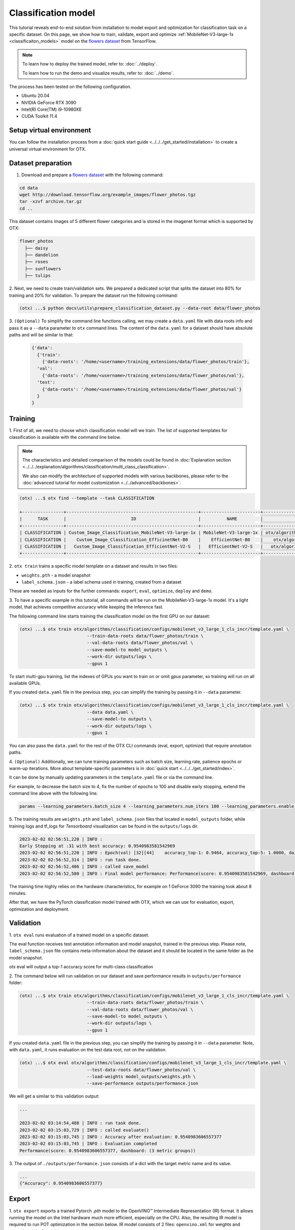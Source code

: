 Classification  model
================================

This tutorial reveals end-to-end solution from installation to model export and optimization for classification task on a specific dataset.
On this page, we show how to train, validate, export and optimize :ref:`MobileNet-V3-large-1x <classificaiton_models>` model on the `flowers dataset <https://www.tensorflow.org/hub/tutorials/image_feature_vector#the_flowers_dataset>`_ from TensorFlow.

.. note::

  To learn how to deploy the trained model, refer to: :doc:`../deploy`.

  To learn how to run the demo and visualize results, refer to: :doc:`../demo`.

The process has been tested on the following configuration.

- Ubuntu 20.04
- NVIDIA GeForce RTX 3090
- Intel(R) Core(TM) i9-10980XE
- CUDA Toolkit 11.4



*************************
Setup virtual environment
*************************

You can follow the installation process from a :doc:`quick start guide <../../../get_started/installation>` to create a universal virtual environment for OTX.

***************************
Dataset preparation
***************************

1.  Download and prepare a `flowers dataset <https://www.tensorflow.org/hub/tutorials/image_feature_vector#the_flowers_dataset>`_ with the following command:

.. code-block::

  cd data
  wget http://download.tensorflow.org/example_images/flower_photos.tgz
  tar -xzvf archive.tar.gz
  cd ..


.. image:: ../../../../utils/images/flowers.jpg
  :width: 600


This dataset contains images of 5 different flower categories and is stored in the imagenet format which is supported by OTX:

.. code-block::

  flower_photos
    ├── daisy
    ├── dandelion
    ├── roses
    ├── sunflowers
    ├── tulips


2.  Next, we need to create train/validation sets.
We prepared a dedicated script that splits the dataset into 80% for training and 20% for validation. To prepare the dataset run the following command:

.. code-block::

  (otx) ...$ python docs\utils\prepare_classification_dataset.py --data-root data/flower_photos

3.  ``(Optional)`` To simplify the command line functions calling, we may create a ``data.yaml`` file with data roots info and pass it as a ``--data`` parameter to ``otx`` command lines.
The content of the ``data.yaml`` for a dataset should have absolute paths and will be similar to that:

  .. code-block::

    {'data':
      {'train':
        {'data-roots': '/home/<username>/training_extensions/data/flower_photos/train'},
      'val':
        {'data-roots': '/home/<username>/training_extensions/data/flower_photos/val'},
      'test':
        {'data-roots': '/home/<username>/training_extensions/data/flower_photos/val'}
      }
    }

*********
Training
*********

1. First of all, we need to choose which classification model will we train.
The list of supported templates for classification is available with the command line below.

.. note::

  The characteristics and detailed comparison of the models could be found in :doc:`Explanation section <../../../explanation/algorithms/classification/multi_class_classification>`.

  We also can modify the architecture of supported models with various backbones, please refer to the :doc:`advanced tutorial for model customization <../../advanced/backbones>`.

.. code-block::

  (otx) ...$ otx find --template --task CLASSIFICATION

  +----------------+---------------------------------------------------+-----------------------+-----------------------------------------------------------------------------------+
  |      TASK      |                         ID                        |          NAME         |                                        PATH                                       |
  +----------------+---------------------------------------------------+-----------------------+-----------------------------------------------------------------------------------+
  | CLASSIFICATION | Custom_Image_Classification_MobileNet-V3-large-1x | MobileNet-V3-large-1x | otx/algorithms/classification/configs/mobilenet_v3_large_1_cls_incr/template.yaml |
  | CLASSIFICATION |    Custom_Image_Classification_EfficinetNet-B0    |    EfficientNet-B0    |    otx/algorithms/classification/configs/efficientnet_b0_cls_incr/template.yaml   |
  | CLASSIFICATION |   Custom_Image_Classification_EfficientNet-V2-S   |   EfficientNet-V2-S   |   otx/algorithms/classification/configs/efficientnet_v2_s_cls_incr/template.yaml  |
  +----------------+---------------------------------------------------+-----------------------+-----------------------------------------------------------------------------------+

2. ``otx train`` trains a specific model template
on a dataset and results in two files:

- ``weights.pth`` - a model snapshot
- ``label_schema.json`` - a label schema used in training, created from a dataset

These are needed as inputs for the further commands: ``export``, ``eval``,  ``optimize``,  ``deploy`` and ``demo``.


3. To have a specific example in this tutorial, all commands will be run on the MobileNet-V3-large-1x model.
It's a light model, that achieves competitive accuracy while keeping the inference fast.

The following command line starts training the classification model on the first GPU on our dataset:

.. code-block::

  (otx) ...$ otx train otx/algorithms/classification/configs/mobilenet_v3_large_1_cls_incr/template.yaml \
                            --train-data-roots data/flower_photos/train \
                            --val-data-roots data/flower_photos/val \
                            --save-model-to model_outputs \
                            --work-dir outputs/logs \
                            --gpus 1

To start multi-gpu training, list the indexes of GPUs you want to train on or omit `gpus` parameter, so training will run on all available GPUs.

If you created ``data.yaml`` file in the previous step, you can simplify the training by passing it in ``--data`` parameter.

.. code-block::

  (otx) ...$ otx train otx/algorithms/classification/configs/mobilenet_v3_large_1_cls_incr/template.yaml \
                            --data data.yaml \
                            --save-model-to outputs \
                            --work-dir outputs/logs \
                            --gpus 1

You can also pass the ``data.yaml`` for the rest of the OTX CLI commands (eval, export, optimize) that require annotation paths.

4. ``(Optional)`` Additionally, we can tune training parameters such as batch size, learning rate, patience epochs or warm-up iterations.
More about template-specific parameters is in :doc:`quick start <../../../get_started/index>`.

It can be done by manually updating parameters in the ``template.yaml`` file or via the command line.

For example, to decrease the batch size to 4, fix the number of epochs to 100 and disable early stopping, extend the command line above with the following line.

.. code-block::

  params --learning_parameters.batch_size 4 --learning_parameters.num_iters 100 --learning_parameters.enable_early_stopping false


5. The training results are ``weights.pth`` and ``label_schema.json`` files that located in ``model_outputs`` folder,
while training logs and tf_logs for `Tensorboard` visualization can be found in the ``outputs/logs`` dir.

.. code-block::

  2023-02-02 02:56:51,220 | INFO :
  Early Stopping at :31 with best accuracy: 0.9540983581542969
  2023-02-02 02:56:51,220 | INFO : Epoch(val) [32][44]    accuracy_top-1: 0.9464, accuracy_top-5: 1.0000, daisy accuracy: 0.9684, dandelion accuracy: 0.9732, roses accuracy: 0.8562, sunflowers accuracy: 0.9540, tulips accuracy: 0.9648, mean accuracy: 0.9433, accuracy: 0.9464, current_iters: 1408
  2023-02-02 02:56:52,314 | INFO : run task done.
  2023-02-02 02:56:52,406 | INFO : called save_model
  2023-02-02 02:56:52,580 | INFO : Final model performance: Performance(score: 0.9540983581542969, dashboard: (18 metric groups))

The training time highly relies on the hardware characteristics, for example on 1 GeForce 3090 the training took about 8 minutes.

After that, we have the PyTorch classification model trained with OTX, which we can use for evaluation, export, optimization and deployment.

***********
Validation
***********

1. ``otx eval`` runs evaluation of a trained
model on a specific dataset.

The eval function receives test annotation information and model snapshot, trained in the previous step.
Please note, ``label_schema.json`` file contains meta-information about the dataset and it should be located in the same folder as the model snapshot.

otx eval will output a top-1 accuracy score for multi-class classification

2. The command below will run validation on our dataset
and save performance results in ``outputs/performance`` folder:

.. code-block::

  (otx) ...$ otx train otx/algorithms/classification/configs/mobilenet_v3_large_1_cls_incr/template.yaml \
                            --train-data-roots data/flower_photos/train \
                            --val-data-roots data/flower_photos/val \
                            --save-model-to model_outputs \
                            --work-dir outputs/logs \
                            --gpus 1


If you created ``data.yaml`` file in the previous step, you can simplify the training by passing it in ``--data`` parameter.
Note,  with ``data.yaml``, it runs evaluation on the test data root, not on the validation.

.. code-block::

  (otx) ...$ otx eval otx/algorithms/classification/configs/mobilenet_v3_large_1_cls_incr/template.yaml \
                            --test-data-roots data/flower_photos/val \
                            --load-weights model_outputs/weights.pth \
                            --save-performance outputs/performance.json

We will get a similar to this validation output:

.. code-block::

  ...

  2023-02-02 03:14:54,488 | INFO : run task done.
  2023-02-02 03:15:03,729 | INFO : called evaluate()
  2023-02-02 03:15:03,745 | INFO : Accuracy after evaluation: 0.9540983606557377
  2023-02-02 03:15:03,745 | INFO : Evaluation completed
  Performance(score: 0.9540983606557377, dashboard: (3 metric groups))

3. The output of ``./outputs/performance.json`` consists
of a dict with the target metric name and its value.

.. code-block::

  ...
  {"Accuracy": 0.9540983606557377}

*********
Export
*********

1. ``otx export`` exports a trained Pytorch `.pth` model to the OpenVINO™ Intermediate Representation (IR) format.
It allows running the model on the Intel hardware much more efficient, especially on the CPU. Also, the resulting IR model is required to run POT optimization in the section below. IR model consists of 2 files: ``openvino.xml`` for weights and ``openvino.bin`` for architecture.

2. We can run the below command line to export the trained model ``model_outputs/weights.pth`` from the previous section
and save the exported model to the ``outputs/openvino`` folder.

.. code-block::

  (otx) ...$ otx export otx/algorithms/classification/configs/mobilenet_v3_large_1_cls_incr/template.yaml \
                              --load-weights model_outputs/weights.pth \
                              --save-model-to outputs/openvino

  ...

  2023-02-02 03:23:03,057 | INFO : run task done.
  2023-02-02 03:23:03,064 | INFO : Exporting completed


3. We can check the accuracy of the IR model and the consistency between the exported model and the PyTorch model,
using ``otx eval`` and passing the IR model path to the ``--load-weights`` parameter.

.. code-block::

  (otx) ...$ otx eval otx/algorithms/classification/configs/mobilenet_v3_large_1_cls_incr/template.yaml \
                            --test-data-roots data/flower_photos/val \
                            --load-weights outputs/openvino/openvino.xml \
                            --save-performance outputs/openvino/performance.json

  ...

  Performance(score: 0.9540983606557377, dashboard: (3 metric groups))


*************
Optimization
*************

1. We can further optimize the model with ``otx optimize``.
It uses NNCF or POT depending on the model format.

``NNCF`` optimization is used for trained snapshots in a framework-specific format such as checkpoint (.pth) file from Pytorch. It starts accuracy-aware quantization based on the obtained weights from the training stage. Generally, we will see the same output as during training.

``POT`` optimization is used for models exported in the OpenVINO™ IR format. It decreases the floating-point precision to integer precision of the exported model by performing the post-training optimization.

The function results in the following files, which could be used to run :doc:`otx demo <../demo>`:

- ``weights.pth``
- ``label_schema.json``
- ``openvino.bin``
- ``openvino.xml``

Please, refer to :doc:`optimization explanation <../../../explanation/additional_features/models_optimization>` section to get the intuition of what we use under the hood for optimization purposes.

2. Command example for optimizing
a PyTorch model (`.pth`) with OpenVINO™ NNCF.

.. code-block::

  (otx) ...$ otx optimize otx/algorithms/classification/configs/mobilenet_v3_large_1_cls_incr/template.yaml \
                            --train-data-roots data/flower_photos/train \
                            --val-data-roots data/flower_photos/val \
                            --save-model-to model_outputs/nncf \
                            --load-weights model_outputs/weights.pth \
                            --save-performance outputs/nncf_performance.json

  ...

  2023-02-02 03:41:27,059 | INFO : run task done.
  2023-02-02 03:41:34,925 | INFO : called evaluate()
  2023-02-02 03:41:34,942 | INFO : Accuracy after evaluation: 0.9475409836065574
  2023-02-02 03:41:34,942 | INFO : Evaluation completed
  Performance(score: 0.9475409836065574, dashboard: (3 metric groups))

The optimization time relies on the hardware characteristics, for example on 1 GeForce 3090 and Intel(R) Core(TM) i9-10980XE it took about 10 minutes.

3.  Command example for optimizing
OpenVINO™ model (.xml) with OpenVINO™ POT.

.. code-block::

  (otx) ...$ otx optimize otx/algorithms/classification/configs/mobilenet_v3_large_1_cls_incr/template.yaml \
                                --train-data-roots data/flower_photos/train \
                                --val-data-roots data/flower_photos/val \
                                --load-weights outputs/openvino/openvino.xml \
                                --save-model-to outputs/pot

  ...

  Performance(score: 0.9453551912568307, dashboard: (3 metric groups))

Please note, that POT will take some time (generally less than NNCF optimization) without logging to optimize the model.

4. Finally, we can also evaluate the optimized
model by passing it to the ``otx eval`` function.

Now we have fully trained, optimized and exported an efficient model representation ready-to-use classification model.

The following tutorials provide further steps on how to :doc:`deploy <../deploy>` and use your model in the :doc:`demonstration mode <../demo>` and visualize results.
The examples are provided with an object detection model, but it is easy to apply them for classification by substituting the object detection model with classification one.